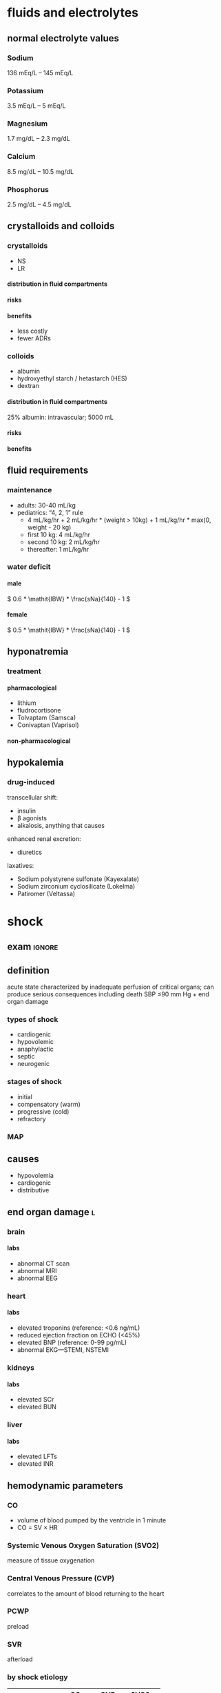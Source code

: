 #+OPTIONS: org-inline-image-overlays:t org-image-actual-width:20 tex:t toc:t H:9
#+STARTUP: latexpreview
#+ATTR_HTML: :width 40px
* fluids and electrolytes
** normal electrolyte values
*** Sodium
136 mEq/L – 145 mEq/L
*** Potassium
3.5 mEq/L – 5 mEq/L
*** Magnesium
1.7 mg/dL – 2.3 mg/dL
*** Calcium
8.5 mg/dL – 10.5 mg/dL
*** Phosphorus
2.5 mg/dL – 4.5 mg/dL
** crystalloids and colloids
*** crystalloids
- NS
- LR
**** distribution in fluid compartments
**** risks
**** benefits
- less costly
- fewer ADRs
*** colloids
- albumin
- hydroxyethyl starch / hetastarch (HES)
- dextran
**** distribution in fluid compartments
25% albumin: intravascular; 5000 mL
**** risks
**** benefits
** fluid requirements
*** maintenance
- adults: 30-40 mL/kg
- pediatrics: “4, 2, 1” rule
  - 4 mL/kg/hr + 2 mL/kg/hr * (weight > 10kg) + 1 mL/kg/hr * max(0, weight - 20 kg)
  - first 10 kg: 4 mL/kg/hr
  - second 10 kg: 2 mL/kg/hr
  - thereafter: 1 mL/kg/hr
*** water deficit
**** male
\( 0.6 * \mathit{IBW} * \frac{sNa}{140} - 1 \)
**** female
\( 0.5 * \mathit{IBW} * \frac{sNa}{140} - 1 \)
** hyponatremia
*** treatment
**** pharmacological
- lithium
- fludrocortisone
- Tolvaptam (Samsca)
- Conivaptan (Vaprisol)
**** non-pharmacological
** hypokalemia
*** drug-induced
transcellular shift:
- insulin
- β agonists
- alkalosis, anything that causes
enhanced renal excretion:
- diuretics
laxatives:
- Sodium polystyrene sulfonate (Kayexalate)
- Sodium zirconium cyclosilicate (Lokelma)
- Patiromer (Veltassa)
* shock
** exam :ignore:
** definition
acute state characterized by inadequate perfusion of critical organs; can produce serious consequences including death
SBP ≤90 mm Hg + end organ damage
*** types of shock
- cardiogenic
- hypovolemic
- anaphylactic
- septic
- neurogenic
*** stages of shock
- initial
- compensatory (warm)
- progressive (cold)
- refractory
*** MAP
\begin{equation}
\frac{2*\mathit{DBP} + \mathit{SBP}}{3}
\end{equation}
** causes
- hypovolemia
- cardiogenic
- distributive
** end organ damage :l:
*** brain
**** labs
- abnormal CT scan
- abnormal MRI
- abnormal EEG
*** heart
**** labs
- elevated troponins (reference: <0.6 ng/mL)
- reduced ejection fraction on ECHO (<45%)
- elevated BNP (reference: 0-99 pg/mL)
- abnormal EKG—STEMI, NSTEMI
*** kidneys
**** labs
- elevated SCr
- elevated BUN
*** liver
**** labs
- elevated LFTs
- elevated INR
** hemodynamic parameters
*** CO
- volume of blood pumped by the ventricle in 1 minute
- CO = SV × HR
*** Systemic Venous Oxygen Saturation (SVO2)
measure of tissue oxygenation
*** Central Venous Pressure (CVP)
correlates to the amount of blood returning to the heart
*** PCWP
preload
*** SVR
afterload
*** by shock etiology
|              | CO          | CVP  | SVO2        |
|--------------+-------------+------+-------------|
| hypovolemia  | down        | down | down        |
| cardiogenic  | down        | up   | down        |
| distributive | slightly up | down | slightly up |
*** 
** treatment
*** crystalloids :l:
**** normal saline
**** 5% dextrose water (D5W)
**** Lactated Ringer’s solution
*** colloids :l:
**** albumin
***** adverse effects
- leakage into intravascular and interstitial space
- anaphylaxis
- renal toxicity
- hemolysis
**** hydroxyethyl starch
**** dextran
*** side effects
**** crystalloids
- peripheral and pulmonary edema
- for saline: hyperchloremic acidosis
- for dextose: hyperglycemia
- for LR/Plasmalyte: electrolyte abnormalitiees
**** colloids
- cardiac failure
- edema
- for HES: mortality or renal failure
- anaphylaxis
- bleeding
*** fluid resuscitation
isotonic crystalloids:
- NS
- LR
20 mL/kg bolus
*** pressors
**** adverse effects
extravasation; manage with phentolamine subQ, hot/cold compresses, or elevation of affected extremity
**** first line agent
norepinephrine
**** non-first line agents
***** dobutamine
****** MOA
- beta-{1, 2} > alpha-1 receptors
- beta-2 receptor agonist on skeletal muscle
- increases cardiac output
***** vasopressin
****** MOA
activates aquaporins, reabsorbing water
* renal
** exam :ignore:
*** Wong
**** phosphate management
**** phosphate binding agents
**** calciumemtic agent
**** vitamin D maintains Ca homeostasis
**** anemia related to erythrypoietin
**** pharmacokinetic & pharmacodynamic change--general principle of changes in PK & PD changes w.r.t. pharmacotherapy
**** exam 1
***** dobutamine
- beta agonist
- positive ionotropic effect
- pka A activity in heart
  - phosphorylate L type calcium channel
  - phosphorylate ryanodine receptor
    - calcium release from SR
    - ionotropic effect
  - phosphorylate phospholamban (sp?)
    - calcium cycling in the cell
    - increases calcium usage as it's more effective
** chronic renal disease
*** pathophysiology
- anemia
- calcium loss from bone
  - high PTH
  - decreased vitamin D synthesis
- decreased renal elimination
*** treatments :l:
**** phosphate-binding agents
***** MOA
1. form insoluble phosphate compounds in GI tract
2. excretes in feces
**** vitamin D
***** metabolism in organs
****** calcitriol
kidneys
****** calcifediol
liver
****** cholecalciferol
skin
***** rank order of bioavailability
calcitriol > calcifediol >>> cholecalciferol
**** calcimimetics :l:
***** cinaclet
****** brand
Sensipar
****** adverse effects
hypocalcemia
****** interactions
- CYP2D6
  - flecainide
  - thioridazine
  - vinblastine
  - tricyclic antidepressants; esp. amitriptyline
- CYP3A4
  - ketoconazole
****** MOA
1. binds to calcium-sensing receptor (CaSR)
2. increases Ca-CaSR interaction
3. reduce PTH secretion
***** cinacalcet + low dose vitamin D
**** EPO
**** osmotic diuretics
***** drugs :l:
- mannitol
- glycerin
- isosorbide
- urea
***** site of action
proximal convoluted tubule
*** drug-disease interactions
**** NSAIDs
avoid NSAIDs in CKD
**** LMWH
- eGFT <30 mL/min lengthens t_1/2
  - increases anticoagulant anti-10a
  - increases risk of major bleeding
- LMWH excreted by kidneys
**** furosemide
loop diuretics are effective in patients with residual renal function
**** propranolol
decreased clearance because chronic renal failure downregulates CYP450, which normally metabolizes propranolol
*** terminology
**** KDOQI
Kidney Dialysis Outcomes and Quality Initiative
**** KDIGO
Kidney Disease Improving Global Outcomes
**** kidney failure
GFR <15 mL/min/1.73 m²
** acute kidney injury
*** non-pharmacologic therapy
isotonic crystalloids
- normal saline
- LR
*** KDIGO guidelines
**** prevention
- NAC
- sodium bicarbonate
These are also treatments:
- vasopressors
- isotonic saline
**** treatment
- isotonic saline
- RRT
- vasopressors
*** RIFLE criteria
*** acute intrinsic
**** extrinsic toxins
- aminoglycosides
- amphotericin
- IV contrast agents
**** medications exacerbating :ignore:
- penicillins
- cephalosporins
- ciprofloxacin
- NSAIDs
**** diagnostic findings
- urine osmolality similar to plasma osmolality
- “dirty brown casts”
- high Na excretion
**** management
***** medications
- Prednisone 1 mg/kg/d x 1 wk
*** dialysis
**** indications
AEIOU:
- Acid Base Abnormalities
- Electrolyte imbalance
- Intoxications
- fluid Overload
- Uremia
** diabetes insipidus :l:
*** central
*** nephrogenic
*** dipsogenic
*** gestational
** dialysis
*** indications
- Acid Base Abnormalities
- Electrolyte imbalance
- Intoxications
- fluid Overload
- Uremia
** chronic kidney disease
*** lab tests
**** early CKD
- microalbuminuria
- Mildly elevated serum creatinine and blood urea nitrogen
**** late CKD
- proteinuria, persistent
- ↓ GFR
- ↓ CrCl
**** quantification of proteinuria
***** 24 hour collection
- microalbuminuria: 30-300 mg/day
- clinical proteinuria/albuminuria ≥300 mg/day
- normal: <300 mg/day protein
***** albumin:creatinine; spot collection
- microalbuminuria: 30-300 mcg/mg
- clinical proteinuria/albuminuria: >300 mcg/mg
- normal: <30 mcg/mg
**** urinalysis
***** normal pH
4.5-7.8
***** glucose
- functioning kidney doesn’t lose glucose
- normal BG >180 mg/dL
***** protein/albumin
marker of kidney damage
* acid base
** anion gap
*** formula
Na - Cl - HCO₃
*** elevated
**** causes
“MUDPILES” mnemonic:
- Methanol Ingestion
- Uremia
- Diarrhea
- Propylene Glycol
- Isoniazid
- Lactic Acidosis
- Ethylene Glycol
- Salicylates
** alkalosis
* respiratory
** drug classes
*** bronchodilators :l:
**** sympathomimetics
***** direct-acting
****** MOA
- β-agonists
- α-agonists
****** SAR
******* w.r.t [[./phenethylamine.png]]
- at R1 (amino): increase in R1 size increases β receptor selectivity
- at R2 (α carbon):
  - Ethyl group increases β receptor selectivity.
  - Alkylation interferes with MAO metabolism; can still be metabolized by COMT
******* catechol metabolism
resorcinol and salicylic alcohol cannot be metabolized by COMT
****** fundmanetal pharmacophore
substituted β-phenylethylamine
****** classes
******* short acting β-2 agonists (SABAs)
******** drugs
********* albuterol
********** brands
*********** all :ignore:
- Airolin
- Airomir
- Asmasal
- Buventol
- Evohaler
- Inspiryl
- Proventil
- Salamol
- Salbulin
- Ventodisk
- Ventolin
*********** metered dose inhaler (MDI)
- ProAir HFA
- Proventil HFA
- Ventolin HFA
*********** dry powder inhaler (DPI)
ProAir Respiclick
********* levalbuterol
********* pirbuterol
********** brand
Maxair
********* Metaproterenol; Terbutaline
********* Tornalate
********* bambuterol
********** brand
Bambec
********* fenoterol
********** brand
Berotec
********* isoproterenol
********** brand
Isuprel
********* levalbuterol
********** brand
Xopenex
********* Levalbuterol
********** brand
Xopenex
********* Metaproterenol
********** brand
- Alupent
- Metaprel
- ProMeta Maxair
********* Pirbuterol
********** brand
Alupent, Metaprel, ProMeta
********* Isoetherine
********** brand
Bronkosol, Bronkometer
********* Terbutaline
********** brands
- Breathaire
- Brethine
- Bricanyl 
********* Tornalate
********** brand
Bitolerol
******** adverse effects
- tachycardia
- muscle tremors
- dry mouth
- urinary flow obstruction
- increased intraocular pressure
******** MOA
- sympathomimetic
- relaxes airway smooth muscles
******* long acting beta agonists (LABAs) :l:
******** drugs :l:
********* salmeterol
********* formoterol fumarate
******** adverse effects
- arrhythmias
- hyperglycemia
- hypokalemia
******** MOA
sympathomimetic
******** black box warning
LABA increases risk of asthma-related death
***** indirect-acting
****** releasers
****** reuptake inhibitors
***** intracellular target
cAMP signaling
**** antimuscarinic drugs
***** SAR
ionized N is required
***** classes
****** short acting inhaled muscarinic receptor antagonists (SAMAs)
******* drugs :l:
******** ipratropium bromide
********* brand
Atrovent
******** oxitropium bromide
******* adverse effects
- tachycardia
- muscle tremors
****** long acting inhaled muscarinic receptor antagonists (LAMAs)
******* naming scheme
- -ium
- glycopyrollate
******* drugs :l:
******** glycopyrollate
******** tiotropium
********* brand
Spiriva
******* adverse effects
- arrhythmias
- hyperglycemia
- hypokalemia
**** methyl xanthines
***** structure
[[./xanthine.png]]
***** MOA
- inhibits PDE4
- cAMP isn’t broken down; cAMP causes bronchodilation
***** drugs :l:
****** theophylline
******* brand
Elixophyllin
****** roflumilast
******* brand
Daliresp
******* MOA
- very potent; only 500 µg needed
- PDE4 selective
- safe on heart
***** adverse effect
- emesis/vomiting
- can’t increase the dose because it will cause vomiting
*** anti-inflammatory agents :l:
**** glucocorticosteroids
***** SAR
****** cortisol
******* structure
[[./cortisol_numbered.png]]
******* C-17 oxidation
C-17 oxidation results in a shorter half life
[[./cortisol_C-17_oxidase.png]]
******* C-11
[[./cortisol_numbered.png]]
****** corticosteroids
******* functional groups required for activity
- -OH at C11 and C21
- C=O at C3
- C4=C5
- -OH at C17
******* prodrug
- C=O at C11
- ester at C21
******* increase DOA
- ester or ether at C17
- make prodrug
******* increases glucocorticoid activity, reduces mineralocorticoid activity
- C1=C2
- C16 substitution
- C6 substitution
******* increases both glucocorticoid and mineralocorticoid activity
C9 fluoroidation
***** drugs
****** systemic :l:
******* prednisone
******* methylprednisone
******* dexamethasone
******* hydrocortisone
****** inhaled :L:
******* fluticasone propionate
******** brands :l:
********* Flovent HFA
********** dose
*********** low
176 mcg
*********** high
>440 mcg
********* Advair
********* Flovent Diskus
********** dose
*********** low
200-300 mcg
*********** high
>500 mcg
********* Arnuity Ellipta
********** dose
100-400 mcg (1-2 inh) QD
******* triamcinolone acetonide
******** brand
Azmacort
******* budenoside
******** brand
- Plumicort Flexhaler
- Respules
******* beclomethasone
******** brand
- QVAR
- Beclovent
- Vanceril
******* flunisolide
******** brand
AeroBid
******* mometasone
******** brand
Asmanex {HFA, Twisthaler}
******* ciclesonide
******** brand
Alvesco
***** MOA
- inhibits synthesis of arachidonic acid
- by inhibiting arachidonic acid, glucocorticoids inhibit expression of COX2 and in turn inhibits the synthesis of prostaglandins
***** adverse effects
hypokalemia
**** Mast Cell Degranulation inhibitors
***** drugs :l:
****** cromolyn sodium
****** nedocromil sodium
**** Leukotrine Inhibitors
***** classes :l:
****** lipoxygenase inhibitors :l:
******* Zileuton
******** brand
Zyflo
****** leukotreine receptor inhibitors :l:
******* monteleukast
******** brand
Singulair
******* zafirlukast
******** brand
Accolate
***** MOA
reduces inflammatory response by…
- inhibiting 5-lipoxygenase; prevents arachidonic acid → leukotrienes
- antagonizing LTD4 receptors; blunted contraction of airway smooth muscle cells
**** Anti-IgE monoclonal antibodies
***** MOA
relieves symptoms; Monoclonal antibody inhibits IgE interaction with mast cells and basophils
[[./omalizumab_moa.png]]
***** drugs
****** omalizumab
******* brand
Xolair
** COPD
*** drug classes used
- LAMA
- LABA
- SABA + SAMA
- LAMBA + PDE4 inhibitor
** asthma
*** combination
- FDA requires LABAs to be combined with corticosteroids
- LABAs/corticosteroids are for prophylaxis of asthma, not acute asthma attacks
** congestion
*** short-acting decongestants
α-adrenergic agonists delivered via a nasal spray
**** drugs :l:
***** phenylephrine
***** oxymetazoline
****** brand
Afrin
*** long-acting decongestants
α-adrenergic agonists delivered systemically
**** drugs
***** pseudoephedrine
** dry cough
*** treatment plan
- suppress with antitussives
- treat with expectorants/mucolytics
*** antitussives
**** MOA
depresses cough center in the medulla of the brain
**** drugs :l:
***** dextromethorphan
****** brand
- Benylin
- Robitussin
- Delsym
***** codeine
***** benzonatate
****** brand
Tessalon Perles
*** expectorants/mucolytics
**** drugs :l:
***** acetylcysteine
****** indication
severe cases e.g. cystic fibrosis
****** brand
Mucomyst
***** guaifenesin
****** brand
Robitussin
** pulmonary arterial hypertension (PAH)
*** epidemiology
- females disproportionately affected 1.7:1
- survival: 2.8 yrs without treatment
- typically diagnosed 20-50 yo
*** pathophysiology
- mean pulmonary artery pressure (mPAP) of ≥25 mm Hg
- left ventricular end diastolic pressure (LVEDP) ≤15 mm Hg
*** WHO classification
**** class 1
- No symptoms
- No limitation in ordinary physical activity
- Median survival: 6 years
***** recommended drug class
CCB (after a positive vasoreactivity test)
**** class 2
- Mild symptoms
- Slight limitation during ordinary activity
- Comfortable at rest
- Median survival: 6 years
***** recommended drug class
- Ambrisentan/bosentan/macitentan
- Sildenafil/tadalafil
- Riociguat
**** class 3
- Marked activity limitation due to symptoms at less-than-ordinary activity
- Comfortable ONLY at rest
- Median survival: 2.5 years
***** recommended drug class
- Bosentan/ambrisentan/macitentan
- Sildenafil/tadalafil
- Riociguat
If rapid progression or poor prognosis:
- IV epoprostenol
- IV, SubQ, or inhaled treprostinil
**** class 4
- Symptoms with any activity, even at rest
- Severe limitations
- Median survival: 6 months
***** recommended drug class
- IV epoprostenol
- IV or SubQ treprostinil
Patients unable to receive parenteral prostanoid therapy: Inhaled iloprost/treprostinil
*** diagnosis
**** diagnostic gold standard
/right heart catheterization/
**** vasoreactivity testing
***** short acting vasodilators :l:
****** epoprostenol
****** adenosine
****** nitric oxide
***** positive test criteria
reduction in mPAP of [10, 40) mm Hg /without decreasing CO/

Use CCBs for therapy if test is positive; do not use CCBs if negative.
***** contraindications
WHO FC IV symptoms
*** risk factors
- Drug/toxin induced
  - Fenfluramine
  - Amphetamines/Cocaine
  - Chemo (etoposide, bleomycin)
- Idiopathic vs. Familial
- Connective tissue diseases: Portal HTN, and HIV
- Pulmonary HTN of newborn
- Pulmonary venoocclusive disease
*** non-pharmacologic
- avoid pregnancy
- avoid high altitudes
- avoid decongestants/vasoconstrictors
- sodium restriction
- aerobic exercise
*** pharmacologic
**** gated behind drug access programs
- riociguat (Adempas)
- endothelial receptor antagonists
  - bosentan (Tracleer)
  - ambrisentan (Letairis)
  - macitentan (Opsumit)
**** digoxin
**** anticoagulation
**** CCBs
***** drugs
- nifedipine
- diltiazem
- amlodipine
***** contraindications
- LVEF <40%—LV systolic dysfunction
- negative vasoreactivity test
**** nitric oxide pathway :l:
***** sildenafil
****** brand
Reviato
****** dose
- 20-80 mg TID
- doses are greater for PAH than in ED
****** adverse effects
vision changes
***** tadalafil
****** brand
Adcirca
****** dose
- 20-40 mg QD
- doses are greater for PAH than in ED
***** riocigant
****** brand
Adempas
****** indication
chronic thromboembolic PH
**** endothelin receptor antagonists
- pregnancy category X
- requires drug access program
- hepatotoxic so measure LFTs
***** drugs :l:
****** bosentan
******* brand
Tracleer
****** ambrisentan
******* brand
Letairis
****** macitentan
******* brand
Opsumit
***** monitoring parameters :ignore:
LFTs
***** adverse effects :ignore:
potential serious liver injury
***** drug access :ignore:
requires restricted drug access program by pharmacy and prescriber because of its risks
***** warning :ignore:
- pregnancy category X; teratogenic
- decreases efficacy of oral contraceptives
**** prostacyclin pathway prostanoids
***** drugs :l:
****** epoprostenol
******* brand
- Flolan
- Veletri
******* ROA
- IV
- pump
****** treprostinil
******* brand
- Remodulin
- Tyvaso
- Orenitram
******* ROA
- SC
- IV
- pump
****** selexipag
******* brand
Uptravi
******* ROA
PO
****** iloprost
******* brand
Ventavis
******* ROA
inhaled; I-neb adaptive aerosol device
***** MOA
relaxes smooth muscle by increasing intracellular cAMP
